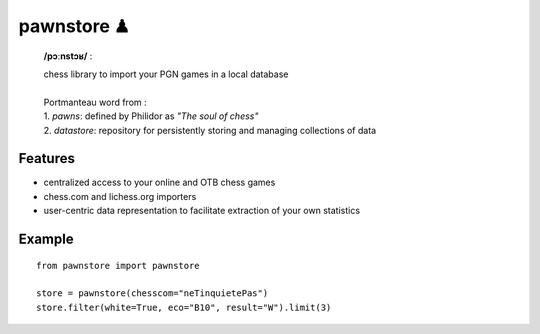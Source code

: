 pawnstore ♟
===========

    **/pɔːnstɔʁ/** :
 
    | chess library to import your PGN games in a local database
    |
    | Portmanteau word from : 
    | 1. *pawns*: defined by Philidor as *"The soul of chess"* 
    | 2. *datastore*: repository for persistently storing and managing collections of data

Features
--------

- centralized access to your online and OTB chess games
- chess.com and lichess.org importers
- user-centric data representation to facilitate extraction of your own statistics

Example
-------

::

    from pawnstore import pawnstore
    
    store = pawnstore(chesscom="neTinquietePas")
    store.filter(white=True, eco="B10", result="W").limit(3)